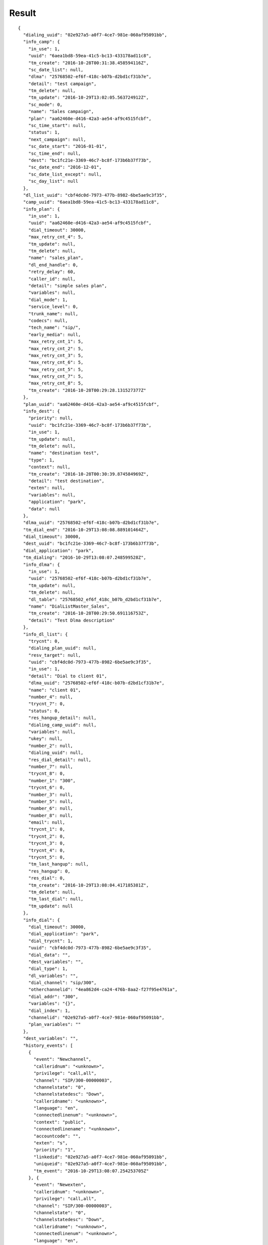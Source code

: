 .. result

******
Result
******

::

  {
    "dialing_uuid": "02e927a5-a0f7-4ce7-981e-060af95091bb",
    "info_camp": {
      "in_use": 1,
      "uuid": "6aea1bd8-59ea-41c5-bc13-433178ad11c8",
      "tm_create": "2016-10-28T00:31:38.458594116Z",
      "sc_date_list": null,
      "dlma": "25768502-ef6f-418c-b07b-d2bd1cf31b7e",
      "detail": "test campaign",
      "tm_delete": null,
      "tm_update": "2016-10-29T13:02:05.563724912Z",
      "sc_mode": 0,
      "name": "Sales campaign",
      "plan": "aa62460e-d416-42a3-ae54-af9c4515fcbf",
      "sc_time_start": null,
      "status": 1,
      "next_campaign": null,
      "sc_date_start": "2016-01-01",
      "sc_time_end": null,
      "dest": "bc1fc21e-3369-46c7-bc8f-173b6b37f73b",
      "sc_date_end": "2016-12-01",
      "sc_date_list_except": null,
      "sc_day_list": null
    },
    "dl_list_uuid": "cbf4dc0d-7973-477b-8982-6be5ae9c3f35",
    "camp_uuid": "6aea1bd8-59ea-41c5-bc13-433178ad11c8",
    "info_plan": {
      "in_use": 1,
      "uuid": "aa62460e-d416-42a3-ae54-af9c4515fcbf",
      "dial_timeout": 30000,
      "max_retry_cnt_4": 5,
      "tm_update": null,
      "tm_delete": null,
      "name": "sales_plan",
      "dl_end_handle": 0,
      "retry_delay": 60,
      "caller_id": null,
      "detail": "simple sales plan",
      "variables": null,
      "dial_mode": 1,
      "service_level": 0,
      "trunk_name": null,
      "codecs": null,
      "tech_name": "sip/",
      "early_media": null,
      "max_retry_cnt_1": 5,
      "max_retry_cnt_2": 5,
      "max_retry_cnt_3": 5,
      "max_retry_cnt_6": 5,
      "max_retry_cnt_5": 5,
      "max_retry_cnt_7": 5,
      "max_retry_cnt_8": 5,
      "tm_create": "2016-10-28T00:29:28.131527377Z"
    },
    "plan_uuid": "aa62460e-d416-42a3-ae54-af9c4515fcbf",
    "info_dest": {
      "priority": null,
      "uuid": "bc1fc21e-3369-46c7-bc8f-173b6b37f73b",
      "in_use": 1,
      "tm_update": null,
      "tm_delete": null,
      "name": "destination test",
      "type": 1,
      "context": null,
      "tm_create": "2016-10-28T00:30:39.874584969Z",
      "detail": "test destination",
      "exten": null,
      "variables": null,
      "application": "park",
      "data": null
    },
    "dlma_uuid": "25768502-ef6f-418c-b07b-d2bd1cf31b7e",
    "tm_dial_end": "2016-10-29T13:08:08.889101464Z",
    "dial_timeout": 30000,
    "dest_uuid": "bc1fc21e-3369-46c7-bc8f-173b6b37f73b",
    "dial_application": "park",
    "tm_dialing": "2016-10-29T13:08:07.248599528Z",
    "info_dlma": {
      "in_use": 1,
      "uuid": "25768502-ef6f-418c-b07b-d2bd1cf31b7e",
      "tm_update": null,
      "tm_delete": null,
      "dl_table": "25768502_ef6f_418c_b07b_d2bd1cf31b7e",
      "name": "DialListMaster_Sales",
      "tm_create": "2016-10-28T00:29:50.691116753Z",
      "detail": "Test Dlma description"
    },
    "info_dl_list": {
      "trycnt": 0,
      "dialing_plan_uuid": null,
      "resv_target": null,
      "uuid": "cbf4dc0d-7973-477b-8982-6be5ae9c3f35",
      "in_use": 1,
      "detail": "Dial to client 01",
      "dlma_uuid": "25768502-ef6f-418c-b07b-d2bd1cf31b7e",
      "name": "client 01",
      "number_4": null,
      "trycnt_7": 0,
      "status": 0,
      "res_hangup_detail": null,
      "dialing_camp_uuid": null,
      "variables": null,
      "ukey": null,
      "number_2": null,
      "dialing_uuid": null,
      "res_dial_detail": null,
      "number_7": null,
      "trycnt_8": 0,
      "number_1": "300",
      "trycnt_6": 0,
      "number_3": null,
      "number_5": null,
      "number_6": null,
      "number_8": null,
      "email": null,
      "trycnt_1": 0,
      "trycnt_2": 0,
      "trycnt_3": 0,
      "trycnt_4": 0,
      "trycnt_5": 0,
      "tm_last_hangup": null,
      "res_hangup": 0,
      "res_dial": 0,
      "tm_create": "2016-10-29T13:08:04.417185381Z",
      "tm_delete": null,
      "tm_last_dial": null,
      "tm_update": null
    },
    "info_dial": {
      "dial_timeout": 30000,
      "dial_application": "park",
      "dial_trycnt": 1,
      "uuid": "cbf4dc0d-7973-477b-8982-6be5ae9c3f35",
      "dial_data": "",
      "dest_variables": "",
      "dial_type": 1,
      "dl_variables": "",
      "dial_channel": "sip/300",
      "otherchannelid": "4ea862d4-ca24-476b-8aa2-f27f95e4761a",
      "dial_addr": "300",
      "variables": "{}",
      "dial_index": 1,
      "channelid": "02e927a5-a0f7-4ce7-981e-060af95091bb",
      "plan_variables": ""
    },
    "dest_variables": "",
    "history_events": [
      {
        "event": "Newchannel",
        "calleridnum": "<unknown>",
        "privilege": "call,all",
        "channel": "SIP/300-00000003",
        "channelstate": "0",
        "channelstatedesc": "Down",
        "calleridname": "<unknown>",
        "language": "en",
        "connectedlinenum": "<unknown>",
        "context": "public",
        "connectedlinename": "<unknown>",
        "accountcode": "",
        "exten": "s",
        "priority": "1",
        "linkedid": "02e927a5-a0f7-4ce7-981e-060af95091bb",
        "uniqueid": "02e927a5-a0f7-4ce7-981e-060af95091bb",
        "tm_event": "2016-10-29T13:08:07.254253705Z"
      }, {
        "event": "Newexten",
        "calleridnum": "<unknown>",
        "privilege": "call,all",
        "channel": "SIP/300-00000003",
        "channelstate": "0",
        "channelstatedesc": "Down",
        "calleridname": "<unknown>",
        "connectedlinenum": "<unknown>",
        "language": "en",
        "context": "public",
        "connectedlinename": "<unknown>",
        "accountcode": "",
        "exten": "",
        "priority": "1",
        "uniqueid": "02e927a5-a0f7-4ce7-981e-060af95091bb",
        "linkedid": "02e927a5-a0f7-4ce7-981e-060af95091bb",
        "extension": "",
        "appdata": "(Outgoing Line)",
        "tm_event": "2016-10-29T13:08:07.258922265Z",
        "application": "AppDial2"
      }, {
        "event": "Newstate",
        "calleridnum": "<unknown>",
        "privilege": "call,all",
        "channel": "SIP/300-00000003",
        "channelstate": "5",
        "channelstatedesc": "Ringing",
        "calleridname": "<unknown>",
        "language": "en",
        "connectedlinenum": "<unknown>",
        "context": "public",
        "connectedlinename": "<unknown>",
        "accountcode": "",
        "exten": "",
        "priority": "1",
        "linkedid": "02e927a5-a0f7-4ce7-981e-060af95091bb",
        "uniqueid": "02e927a5-a0f7-4ce7-981e-060af95091bb",
        "tm_event": "2016-10-29T13:08:07.320672594Z"
      }, {
        "event": "Newstate",
        "calleridnum": "<unknown>",
        "privilege": "call,all",
        "channel": "SIP/300-00000003",
        "channelstate": "6",
        "channelstatedesc": "Up",
        "calleridname": "<unknown>",
        "language": "en",
        "connectedlinenum": "<unknown>",
        "context": "public",
        "connectedlinename": "<unknown>",
        "accountcode": "",
        "exten": "",
        "priority": "1",
        "linkedid": "02e927a5-a0f7-4ce7-981e-060af95091bb",
        "uniqueid": "02e927a5-a0f7-4ce7-981e-060af95091bb",
        "tm_event": "2016-10-29T13:08:08.887847515Z"
      }, {
        "event": "OriginateResponse",
        "privilege": "call,all",
        "response": "Success",
        "channel": "SIP/300-00000003",
        "tm_event": "2016-10-29T13:08:08.889101464Z",
        "application": "park",
        "calleridname": "<unknown>",
        "data": "",
        "uniqueid": "02e927a5-a0f7-4ce7-981e-060af95091bb",
        "reason": "4",
        "calleridnum": "<unknown>"
      }, {
        "event": "Hangup",
        "calleridnum": "<unknown>",
        "privilege": "call,all",
        "channel": "SIP/300-00000003",
        "channelstate": "6",
        "channelstatedesc": "Up",
        "calleridname": "<unknown>",
        "connectedlinenum": "<unknown>",
        "language": "en",
        "context": "public",
        "connectedlinename": "<unknown>",
        "accountcode": "",
        "exten": "",
        "priority": "1",
        "uniqueid": "02e927a5-a0f7-4ce7-981e-060af95091bb",
        "linkedid": "02e927a5-a0f7-4ce7-981e-060af95091bb",
        "cause": "16",
        "cause-txt": "Normal Clearing",
        "tm_event": "2016-10-29T13:08:15.785554831Z"
      }
    ],
    "uuid": "cbf4dc0d-7973-477b-8982-6be5ae9c3f35",
    "dial_trycnt": 1,
    "dial_data": "",
    "tm_hangup": "2016-10-29T13:08:15.785554831Z",
    "dial_type": 1,
    "channel_name": "SIP/300-00000003",
    "dl_variables": "",
    "dial_channel": "sip/300",
    "res_hangup": 16,
    "otherchannelid": "4ea862d4-ca24-476b-8aa2-f27f95e4761a",
    "res_dial": 4,
    "dial_addr": "300",
    "variables": "{}",
    "dial_index": 1,
    "channelid": "02e927a5-a0f7-4ce7-981e-060af95091bb",
    "plan_variables": "",
    "res_hangup_detail": "Normal Clearing"
  }
